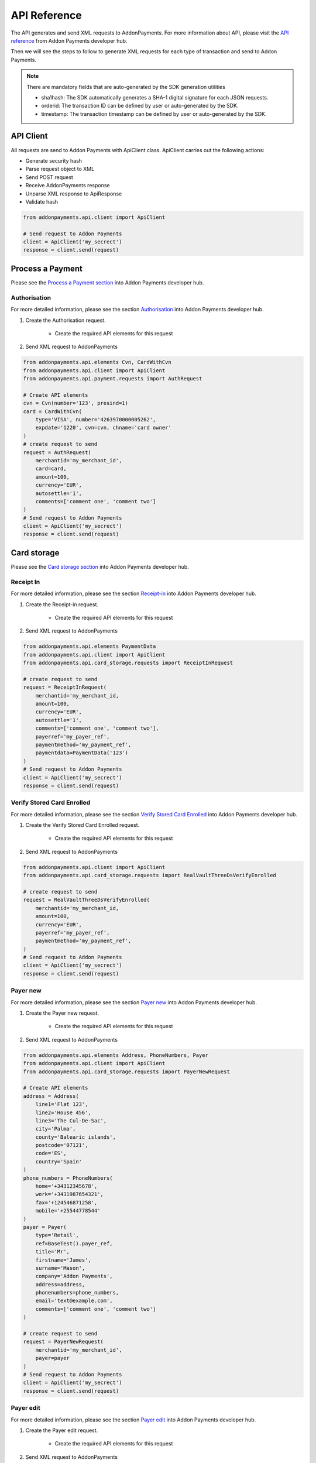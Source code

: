 API Reference
=============
The API generates and send XML requests to AddonPayments. For more information about API, please visit the `API reference <https://desarrolladores.addonpayments.com/#!/api>`_ from Addon Payments developer hub.

Then we will see the steps to follow to generate XML requests for each type of transaction and send to Addon Payments.

.. note:: There are mandatory fields that are auto-generated by the SDK generation utilities

    - sha1hash: The SDK automatically generates a SHA-1 digital signature for each JSON requests.
    - orderid: The transaction ID can be defined by user or auto-generated by the SDK.
    - timestamp: The transaction timestamp can be defined by user or auto-generated by the SDK.

API Client
----------

All requests are send to Addon Payments with ApiClient class. ApiClient carries out the following actions:

* Generate security hash
* Parse request object to XML
* Send POST request
* Receive AddonPayments response
* Unparse XML response to ApiResponse
* Validate hash

.. code-block:: python

    from addonpayments.api.client import ApiClient

    # Send request to Addon Payments
    client = ApiClient('my_secrect')
    response = client.send(request)

Process a Payment
-----------------

Please see the `Process a Payment section <https://desarrolladores.addonpayments.com/#!/api/process-payment>`_ into Addon Payments developer hub.

Authorisation
~~~~~~~~~~~~~

For more detailed information, please see the section `Authorisation <https://desarrolladores.addonpayments.com/#!/api/process-payment/authorisation>`_ into Addon Payments developer hub.

1. Create the Authorisation request.

    - Create the required API elements for this request

2. Send XML request to AddonPayments

.. code-block:: python

    from addonpayments.api.elements Cvn, CardWithCvn
    from addonpayments.api.client import ApiClient
    from addonpayments.api.payment.requests import AuthRequest

    # Create API elements
    cvn = Cvn(number='123', presind=1)
    card = CardWithCvn(
        type='VISA', number='4263970000005262',
        expdate='1220', cvn=cvn, chname='card owner'
    )
    # create request to send
    request = AuthRequest(
        merchantid='my_merchant_id',
        card=card,
        amount=100,
        currency='EUR',
        autosettle='1',
        comments=['comment one', 'comment two']
    )
    # Send request to Addon Payments
    client = ApiClient('my_secrect')
    response = client.send(request)

Card storage
------------

Please see the `Card storage section <https://desarrolladores.addonpayments.com/#!/api/card-storage>`_ into Addon Payments developer hub.

Receipt In
~~~~~~~~~~

For more detailed information, please see the section `Receipt-in <https://desarrolladores.addonpayments.com/#!/api/card-storage/receipt-in>`_ into Addon Payments developer hub.

1. Create the Receipt-in request.

    - Create the required API elements for this request

2. Send XML request to AddonPayments

.. code-block:: python

    from addonpayments.api.elements PaymentData
    from addonpayments.api.client import ApiClient
    from addonpayments.api.card_storage.requests import ReceiptInRequest

    # create request to send
    request = ReceiptInRequest(
        merchantid='my_merchant_id,
        amount=100,
        currency='EUR',
        autosettle='1',
        comments=['comment one', 'comment two'],
        payerref='my_payer_ref',
        paymentmethod='my_payment_ref',
        paymentdata=PaymentData('123')
    )
    # Send request to Addon Payments
    client = ApiClient('my_secrect')
    response = client.send(request)

Verify Stored Card Enrolled
~~~~~~~~~~~~~~~~~~~~~~~~~~~

For more detailed information, please see the section `Verify Stored Card Enrolled <https://desarrolladores.addonpayments.com/#!/api/card-storage/verify-stored-card>`_ into Addon Payments developer hub.

1. Create the Verify Stored Card Enrolled request.

    - Create the required API elements for this request

2. Send XML request to AddonPayments

.. code-block:: python

    from addonpayments.api.client import ApiClient
    from addonpayments.api.card_storage.requests import RealVaultThreeDsVerifyEnrolled

    # create request to send
    request = RealVaultThreeDsVerifyEnrolled(
        merchantid='my_merchant_id,
        amount=100,
        currency='EUR',
        payerref='my_payer_ref',
        paymentmethod='my_payment_ref',
    )
    # Send request to Addon Payments
    client = ApiClient('my_secrect')
    response = client.send(request)

Payer new
~~~~~~~~~

For more detailed information, please see the section `Payer new <https://desarrolladores.addonpayments.com/#!/api/card-storage/payer-new>`_ into Addon Payments developer hub.

1. Create the Payer new request.

    - Create the required API elements for this request

2. Send XML request to AddonPayments

.. code-block:: python

    from addonpayments.api.elements Address, PhoneNumbers, Payer
    from addonpayments.api.client import ApiClient
    from addonpayments.api.card_storage.requests import PayerNewRequest

    # Create API elements
    address = Address(
        line1='Flat 123',
        line2='House 456',
        line3='The Cul-De-Sac',
        city='Palma',
        county='Balearic islands',
        postcode='07121',
        code='ES',
        country='Spain'
    )
    phone_numbers = PhoneNumbers(
        home='+34312345678',
        work='+3431987654321',
        fax='+124546871258',
        mobile='+25544778544'
    )
    payer = Payer(
        type='Retail',
        ref=BaseTest().payer_ref,
        title='Mr',
        firstname='James',
        surname='Mason',
        company='Addon Payments',
        address=address,
        phonenumbers=phone_numbers,
        email='text@example.com',
        comments=['comment one', 'comment two']
    )

    # create request to send
    request = PayerNewRequest(
        merchantid='my_merchant_id',
        payer=payer
    )
    # Send request to Addon Payments
    client = ApiClient('my_secrect')
    response = client.send(request)

Payer edit
~~~~~~~~~~

For more detailed information, please see the section `Payer edit <https://desarrolladores.addonpayments.com/#!/api/card-storage/payer-edit>`_ into Addon Payments developer hub.

1. Create the Payer edit request.

    - Create the required API elements for this request

2. Send XML request to AddonPayments

.. code-block:: python

    from addonpayments.api.elements Address, PhoneNumbers, Payer
    from addonpayments.api.client import ApiClient
    from addonpayments.api.card_storage.requests import PayerEditRequest

    # Create API elements
    address = Address(
        line1='Flat 123',
        line2='House 456',
        line3='The Cul-De-Sac',
        city='Palma',
        county='Balearic islands',
        postcode='07121',
        code='ES',
        country='Spain'
    )
    phone_numbers = PhoneNumbers(
        home='+34312345678',
        work='+3431987654321',
        fax='+124546871258',
        mobile='+25544778544'
    )
    payer = Payer(
        type='Retail',
        ref=BaseTest().payer_ref,
        title='Mr',
        firstname='James',
        surname='Mason',
        company='Addon Payments',
        address=address,
        phonenumbers=phone_numbers,
        email='text@example.com',
        comments=['comment one', 'comment two']
    )

    # create request to send
    request = PayerEditRequest(
        merchantid=s'my_merchant_id,
        payer=payer,
        comments=['comment one', 'comment two'],
    )
    # Send request to Addon Payments
    client = ApiClient('my_secrect')
    response = client.send(request)

Card new
~~~~~~~~

For more detailed information, please see the section `Card new <https://desarrolladores.addonpayments.com/#!/api/card-storage/card-new>`_ into Addon Payments developer hub.

1. Create the Card new request.

    - Create the required API elements for this request

2. Send XML request to AddonPayments

.. code-block:: python

    from addonpayments.api.elements Cvn, CardWithCvn
    from addonpayments.api.client import ApiClient
    from addonpayments.api.card_storage.requests import CardNewRequest

    # Create API elements
    cvn = Cvn(number='123', presind=1)
    card = CardWithCvn(
        type='VISA', number='4263970000005262',
        expdate='1220', cvn=cvn, chname='card owner'
    )

    # create request to send
    request = CardNewRequest(
        merchantid='my_merchant_id',
        comments=['comment one', 'comment two'],
        card=card
    )
    # Send request to Addon Payments
    client = ApiClient('my_secrect')
    response = client.send(request)

Card update
~~~~~~~~~~~

For more detailed information, please see the section `Card update <https://desarrolladores.addonpayments.com/#!/api/card-storage/card-update>`_ into Addon Payments developer hub.

1. Create the Card update request.

    - Create the required API elements for this request

2. Send XML request to AddonPayments

.. code-block:: python

    from addonpayments.api.elements Cvn, CardWithCvn
    from addonpayments.api.client import ApiClient
    from addonpayments.api.card_storage.requests import CardUpdateRequest

    # Create API elements
    cvn = Cvn(number='123', presind=1)
    card = CardWithCvn(
        type='VISA', number='4263970000005262',
        expdate='1220', cvn=cvn, chname='card owner updated'
    )

    # create request to send
    request = CardUpdateRequest(
        merchantid='my_merchant_id',
        comments=['comment one', 'comment two'],
        card=card
    )
    # Send request to Addon Payments
    client = ApiClient('my_secrect')
    response = client.send(request)

Card cancel
~~~~~~~~~~~

For more detailed information, please see the section `Card cancel <https://desarrolladores.addonpayments.com/#!/api/card-storage/card-cancel>`_ into Addon Payments developer hub.

1. Create the Card cancel request.

    - Create the required API elements for this request

2. Send XML request to AddonPayments

.. code-block:: python

    from addonpayments.api.elements Cvn, CardWithCvn
    from addonpayments.api.client import ApiClient
    from addonpayments.api.card_storage.requests import CardCancelRequest

    # Create API elements
    cvn = Cvn(number='123', presind=1)
    card = CardWithCvn(
        type='VISA', number='4263970000005262',
        expdate='1220', cvn=cvn, chname='card owner'
    )

    # create request to send
    request = CardCancelRequest(
        merchantid='my_merchant_id',
        comments=['comment one', 'comment two'],
        card=card
    )
    # Send request to Addon Payments
    client = ApiClient('my_secrect')
    response = client.send(request)

Card DCC rate
~~~~~~~~~~~~~

For more detailed information, please see the section `Card Dccrate <https://desarrolladores.addonpayments.com/#!/api/card-storage/card-ddcreate>`_ into Addon Payments developer hub.

1. Create the Card DCC rate request.

    - Create the required API elements for this request

2. Send XML request to AddonPayments

.. code-block:: python

    from addonpayments.api.elements DccInfo
    from addonpayments.api.client import ApiClient
    from addonpayments.api.card_storage.requests import CardDccRateRequest

    # Create API elements
    dcc_info = DccInfo(ccp='ccp', type=1)

    # create request to send
    request = CardDccRateRequest(
        merchantid='my_merchant_id',
        amount=100,
        currency='EUR',
        payerref='my_payer_ref',
        paymentmethod='my_payment_ref',
        comments=['comment one', 'comment two'],
        dccinfo=dcc_info
    )
    # Send request to Addon Payments
    client = ApiClient('my_secrect')
    response = client.send(request)

Recurring
~~~~~~~~~

For more detailed information, please see the section `Recurring <https://desarrolladores.addonpayments.com/#!/api/card-storage/recurring>`_ into Addon Payments developer hub.

1. Create the Authorisation with recurring request.

    - Create the required API elements for this request

2. Send XML request to AddonPayments

.. code-block:: python

    from addonpayments.api.elements Cvn, CardWithCvn, Recurring
    from addonpayments.api.client import ApiClient
    from addonpayments.api.card_storage.requests import AuthRequestWithRecurring

    # Create API elements
    cvn = Cvn(number='123', presind=1)
    card = CardWithCvn(
        type='VISA', number='4263970000005262',
        expdate='1220', cvn=cvn, chname='card owner'
    )
    recurring = Recurring(type='fixed', sequence='first')
    # create request to send
    request = AuthRequestWithRecurring(
        merchantid='my_merchant_id,
        card=card,
        amount=100,
        currency='EUR',
        autosettle='1',
        comments=['comment one', 'comment two'],
        recurring=recurring
    )
    # Send request to Addon Payments
    client = ApiClient('my_secrect')
    response = client.send(request)

3D Secure
---------
Please see the `3D Secure section <https://desarrolladores.addonpayments.com/#!/api/3d-secure>`_ into Addon Payments developer hub.

3DS Verify enrolled
~~~~~~~~~~~~~~~~~~~

For more detailed information, please see the section `3DS verify enrolled <https://desarrolladores.addonpayments.com/#!/api/3d-secure/verify-enrolled>`_ into Addon Payments developer hub.

1. Create the 3ds-verify enrolled request.

    - Create the required API elements for this request

2. Send XML request to AddonPayments

.. code-block:: python

    from addonpayments.api.elements Card
    from addonpayments.api.client import ApiClient
    from addonpayments.api.three_ds.requests import ThreeDsVerifyEnrolled

    # Create API elements
    card = Card(type='VISA', number='4263970000005262', expdate='1220', chname='card owner')

    # create request to send
    request = ThreeDsVerifyEnrolled(
        merchantid='my_merchant_id,
        card=card,
        amount=100,
        currency='EUR',
        comments=['comment one', 'comment two']
    )
    # Send request to Addon Payments
    client = ApiClient('my_secrect')
    response = client.send(request)

3DS Verify sig
~~~~~~~~~~~~~~~~~~~

For more detailed information, please see the section `3DS verify sig <https://desarrolladores.addonpayments.com/#!/api/3d-secure/3ds-verifysig>`_ into Addon Payments developer hub.

1. Create the 3ds-verify sig request.

    - Create the required API elements for this request

2. Send XML request to AddonPayments

.. code-block:: python

    from addonpayments.api.elements Card
    from addonpayments.api.client import ApiClient
    from addonpayments.api.three_ds.requests import ThreeDsVerifySig

    # Create API elements
    card = Card(type='VISA', number='4263970000005262', expdate='1220', chname='card owner')

    # create request to send
    request = ThreeDsVerifySig(
        merchantid='my_merchant_id,
        card=card,
        amount=100,
        currency='EUR',
        pares="eJzNV1uTokoSft9fMdHn0ZiB4qIwQbtR3FFBQZDLGzcB5SagIL9+sZ3p6T3RJ87sPmzsE1UZWV9+WZUfWcX8cyjyL7"
              "e4abOqfH0B39CXL3EZVlFWJq8vlil+pV7+ufwHY6ZNHPP7OLw28ZJR47b1k/hLFr2+xEc/9vEAhCGOE4uIprAopDGMWvg0PQ/x6"
              "GXJ7KARt2/OACUoFCepyfgj5nIK+Q1jkJ/TCbsJU7/slowfXlhFWxIowFCUQX5MmSJuFH5JE/icxDHAIM85g/xauLs+Ru1EdMii"
              "3H6Tyn0zOkuod3kv9kC3i2UPW2554lKAn9amWYH8qM/dCtjLaXfnarYXV/dqu0d52882wSnSKcAgz9rHu9S3DqXn8twfdOpfTqaf"
              "qa4f1XpxJG1Xy3/R/J//fkQvLRcLTizc3aSLq0rzqvpqxD1u6dqYlk4nn6UbO1T2occZ/1a2m4GHONO/F2ZAbSHoZy1FrZBV8dBW"
              "gOeIcrGV8eVfYULSiXvlxbkOlsFscbyZbBjptNbaom9pJbnYBjm/R6JAVxzRchr2H9fecfBpMkisAN0mwzD3ZpvhCrORlmLup07N"
              "92G30IF5XBJrMDkqXWpUPv241XDolt8Lv4fOdtgasvJOF4ptw6sDih0bmRD5Q4b+prKiO4FZFjJjbH+8YwnUiGyjDjJQcZhjLFUe"
              "Dqjl4ratXNR2eXlZrorTf62mx7AwQhmOdnAz2Tzv0SEFq9GB17JAh003JnbbrgXzUU08vzGRtTA+1uR/ipXJBfdz7k/R7464b49r"
              "J7e24+XiMfn6H/AvBh19Q="
    )
    # Send request to Addon Payments
    client = ApiClient('my_secrect')
    response = client.send(request)

Authorisation with 3D Secure
~~~~~~~~~~~~~~~~~~~~~~~~~~~~

For more detailed information, please see the section `Authorisation with 3D Secure <https://desarrolladores.addonpayments.com/#!/api/3d-secure/authorisation-with-3d-secure-information>`_ into Addon Payments developer hub.

1. Create the Authorisation with 3D Secure request.

    - Create the required API elements for this request

2. Send XML request to AddonPayments

.. code-block:: python

    from addonpayments.api.elements Cvn, CardWithCvn, Mpi
    from addonpayments.api.client import ApiClient
    from addonpayments.api.three_ds.requests import AuthRequestWithThreeDS

    # Create API elements
    cvn = Cvn(number='123', presind=1)
    card = CardWithCvn(
        type='VISA', number='4263970000005262',
        expdate='1220', cvn=cvn, chname='card owner'
    )
    mpi = Mpi(cavv='AAACBllleHchZTBWIGV4AAAAAAA', xid='crqAeMwkEL9r4POdxpByWJ1', eci=5)
    # create request to send
    request = AuthRequestWithThreeDS(
        merchantid='my_merchant_id,
        card=card,
        amount=100,
        currency='EUR',
        autosettle='1',
        comments=['comment one', 'comment two'],
        mpi=mpi
    )
    # Send request to Addon Payments
    client = ApiClient('my_secrect')
    response = client.send(request)

Transaction management
----------------------

Please see the `Transaction management section <https://desarrolladores.addonpayments.com/#!/api/transaction-management>`_ into Addon Payments developer hub.

Settle
~~~~~~

For more detailed information, please see the section `Settle <https://desarrolladores.addonpayments.com/#!/api/transaction-management/settle>`_ into Addon Payments developer hub.

1. Create the Settle request.

2. Send XML request to AddonPayments

.. code-block:: python

    from addonpayments.api.client import ApiClient
    from addonpayments.api.transaction_management.requests import Settle

    # create request to send
    request = Settle(
        merchantid='my_merchant_id',
        pasref='pasref_from_original_transaction',
        amount=100,
        comments=['comment one', 'comment two']
    )
    # Send request to Addon Payments
    client = ApiClient('my_secrect')
    response = client.send(request)

Rebate
~~~~~~

For more detailed information, please see the section `Rebate <https://desarrolladores.addonpayments.com/#!/api/transaction-management/rebate>`_ into Addon Payments developer hub.

1. Create the Rebate request.

2. Send XML request to AddonPayments

.. code-block:: python

    from addonpayments.api.client import ApiClient
    from addonpayments.api.transaction_management.requests import Rebate

    # create request to send
    request = Rebate(
        merchantid='my_merchant_id',
        amount=100,
        currency='EUR',
        pasref='pasref_from_original_transaction',
        authcode='authcode_from_original_transaction',
        refundhash='sha1_hash_of_rebate_password',
        comments=['comment one', 'comment two']
    )
    # Send request to Addon Payments
    client = ApiClient('my_secrect')
    response = client.send(request)

Void
~~~~~~

For more detailed information, please see the section `Void <https://desarrolladores.addonpayments.com/#!/api/transaction-management/void>`_ into Addon Payments developer hub.

1. Create the Void request.

2. Send XML request to AddonPayments

.. code-block:: python

    from addonpayments.api.client import ApiClient
    from addonpayments.api.transaction_management.requests import Vpid

    # create request to send
    request = Settle(
        merchantid='my_merchant_id',
        pasref='pasref_from_original_transaction',
        comments=['comment one', 'comment two']
    )
    # Send request to Addon Payments
    client = ApiClient('my_secrect')
    response = client.send(request)

Dynamic Currency Conversion (DCC)
---------------------------------

Please see the `Dynamic Currency Conversion (DCC) section <https://desarrolladores.addonpayments.com/#!/api/dcc>`_ into Addon Payments developer hub.

DCC Rate
~~~~~~~~

For more detailed information, please see the section `DCC Rate <https://desarrolladores.addonpayments.com/#!/api/dcc/dcc-rate>`_ into Addon Payments developer hub.

1. Create the DCC rate request.

    - Create the required API elements for this request

2. Send XML request to AddonPayments

.. code-block:: python

    from addonpayments.api.elements Card, DccInfoWithRateType
    from addonpayments.api.client import ApiClient
    from addonpayments.api.dcc.requests import DccRate

    # Create API elements
    card = Card(type='VISA', number='4263970000005262', expdate='1220', chname='card owner')
    dcc_info = DccInfoWithRateType(ccp='ccp', type=1, ratetype='S')

    # create request to send
    request = DccRate(
        merchantid='my_merchant_id',
        card=card,
        amount=100,
        currency='EUR',
        dccinfo=dcc_info,
        comments=['comment one', 'comment two']
    )
    # Send request to Addon Payments
    client = ApiClient('my_secrect')
    response = client.send(request)

Authorisation with DCC Information
~~~~~~~~~~~~~~~~~~~~~~~~~~~~~~~~~~

For more detailed information, please see the section `DCC Information <https://desarrolladores.addonpayments.com/#!/api/dcc/authorisation-with-dcc-information>`_ into Addon Payments developer hub.

1. Create the Authorisation with DCC Information request.

    - Create the required API elements for this request

2. Send XML request to AddonPayments

.. code-block:: python

    from addonpayments.api.elements Cvn, CardWithCvn, Mpi
    from addonpayments.api.client import ApiClient
    from addonpayments.api.dcc.requests import AuthRequestWithDccInfo

    # Create API elements
    cvn = Cvn(number='123', presind=1)
    card = CardWithCvn(
        type='VISA', number='4263970000005262',
        expdate='1220', cvn=cvn, chname='card owner'
    )
    dcc_info = DccInfoWithAmount(
        ccp='ccp', type=1, ratetype='S',
        rate='1.6728', amount=100, currency='EUR'
    )
    # create request to send
    request = AuthRequestWithDccInfo(
        merchantid=self.merchant_id,
        card=card,
        amount=100,
        currency='EUR',
        autosettle='1',
        comments=['comment one', 'comment two'],
        dccinfo=dcc_info
    )
    # Send request to Addon Payments
    client = ApiClient('my_secrect')
    response = client.send(request)
